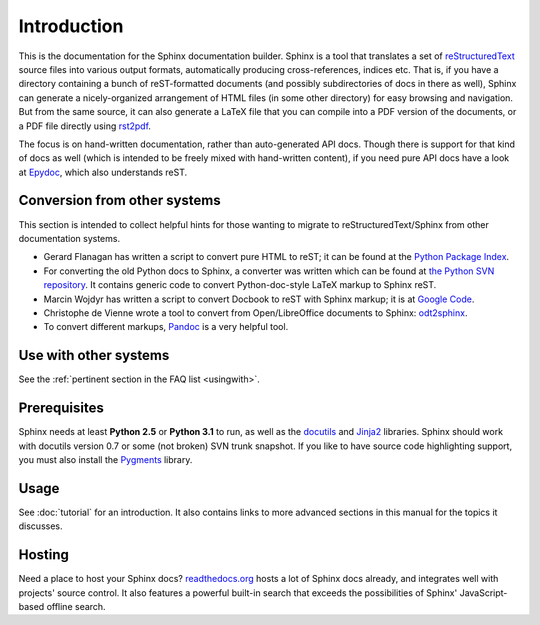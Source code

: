 Introduction
============

This is the documentation for the Sphinx documentation builder.  Sphinx is a
tool that translates a set of reStructuredText_ source files into various output
formats, automatically producing cross-references, indices etc.  That is, if
you have a directory containing a bunch of reST-formatted documents (and
possibly subdirectories of docs in there as well), Sphinx can generate a
nicely-organized arrangement of HTML files (in some other directory) for easy
browsing and navigation.  But from the same source, it can also generate a
LaTeX file that you can compile into a PDF version of the documents, or a
PDF file directly using `rst2pdf <http://rst2pdf.googlecode.com>`_.

The focus is on hand-written documentation, rather than auto-generated API docs.
Though there is support for that kind of docs as well (which is intended to be
freely mixed with hand-written content), if you need pure API docs have a look
at `Epydoc <http://epydoc.sf.net/>`_, which also understands reST.


Conversion from other systems
-----------------------------

This section is intended to collect helpful hints for those wanting to migrate
to reStructuredText/Sphinx from other documentation systems.

* Gerard Flanagan has written a script to convert pure HTML to reST; it can be
  found at the `Python Package Index <http://pypi.python.org/pypi/html2rest>`_.

* For converting the old Python docs to Sphinx, a converter was written which
  can be found at `the Python SVN repository
  <http://svn.python.org/projects/doctools/converter>`_.  It contains generic
  code to convert Python-doc-style LaTeX markup to Sphinx reST.

* Marcin Wojdyr has written a script to convert Docbook to reST with Sphinx
  markup; it is at `Google Code <http://code.google.com/p/db2rst/>`_.

* Christophe de Vienne wrote a tool to convert from Open/LibreOffice documents
  to Sphinx: `odt2sphinx <http://pypi.python.org/pypi/odt2sphinx/>`_.

* To convert different markups, `Pandoc <http://johnmacfarlane.net/pandoc/>`_ is
  a very helpful tool.


Use with other systems
----------------------

See the :ref:`pertinent section in the FAQ list <usingwith>`.


Prerequisites
-------------

Sphinx needs at least **Python 2.5** or **Python 3.1** to run, as well as the
docutils_ and Jinja2_ libraries.  Sphinx should work with docutils version 0.7
or some (not broken) SVN trunk snapshot.  If you like to have source code
highlighting support, you must also install the Pygments_ library.

.. _reStructuredText: http://docutils.sf.net/rst.html
.. _docutils: http://docutils.sf.net/
.. _Jinja2: http://jinja.pocoo.org/
.. _Pygments: http://pygments.org/


Usage
-----

See :doc:`tutorial` for an introduction.  It also contains links to more
advanced sections in this manual for the topics it discusses.


Hosting
-------

Need a place to host your Sphinx docs? `readthedocs.org
<http://readthedocs.org>`_ hosts a lot of Sphinx docs already, and integrates
well with projects' source control.  It also features a powerful built-in search
that exceeds the possibilities of Sphinx' JavaScript-based offline search.
